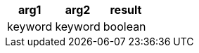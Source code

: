 [%header.monospaced.styled,format=dsv,separator=|]
|===
arg1 | arg2 | result
keyword | keyword | boolean
|===
